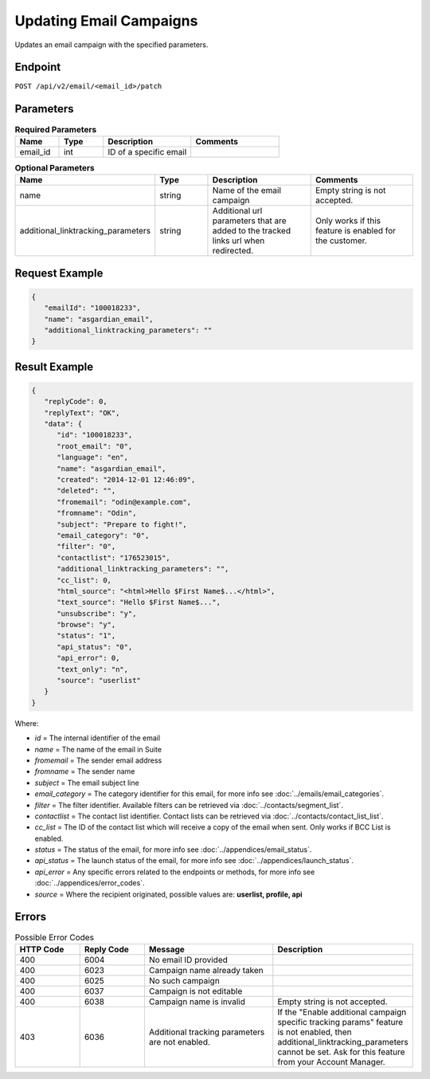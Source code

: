 Updating Email Campaigns
========================

Updates an email campaign with the specified parameters.

Endpoint
--------

``POST /api/v2/email/<email_id>/patch``

Parameters
----------

.. list-table:: **Required Parameters**
   :header-rows: 1
   :widths: 20 20 40 40

   * - Name
     - Type
     - Description
     - Comments
   * - email_id
     - int
     - ID of a specific email
     -

.. list-table:: **Optional Parameters**
   :header-rows: 1
   :widths: 20 20 40 40

   * - Name
     - Type
     - Description
     - Comments
   * - name
     - string
     - Name of the email campaign
     - Empty string is not accepted.
   * - additional_linktracking_parameters
     - string
     - Additional url parameters that are added to the tracked links url when redirected.
     - Only works if this feature is enabled for the customer.

Request Example
---------------

.. code-block:: json

   {
      "emailId": "100018233",
      "name": "asgardian_email",
      "additional_linktracking_parameters": ""
   }

Result Example
--------------

.. code-block:: json

   {
      "replyCode": 0,
      "replyText": "OK",
      "data": {
         "id": "100018233",
         "root_email": "0",
         "language": "en",
         "name": "asgardian_email",
         "created": "2014-12-01 12:46:09",
         "deleted": "",
         "fromemail": "odin@example.com",
         "fromname": "Odin",
         "subject": "Prepare to fight!",
         "email_category": "0",
         "filter": "0",
         "contactlist": "176523015",
         "additional_linktracking_parameters": "",
         "cc_list": 0,
         "html_source": "<html>Hello $First Name$...</html>",
         "text_source": "Hello $First Name$...",
         "unsubscribe": "y",
         "browse": "y",
         "status": "1",
         "api_status": "0",
         "api_error": 0,
         "text_only": "n",
         "source": "userlist"
      }
   }

Where:

* *id* = The internal identifier of the email
* *name* = The name of the email in Suite
* *fromemail* = The sender email address
* *fromname* = The sender name
* *subject* = The email subject line
* *email_category* = The category identifier for this email, for more info see :doc:`../emails/email_categories`.
* *filter* = The filter identifier. Available filters can be retrieved via :doc:`../contacts/segment_list`.
* *contactlist* = The contact list identifier. Contact lists can be retrieved via :doc:`../contacts/contact_list_list`.
* *cc_list* = The ID of the contact list which will receive a copy of the email when sent. Only works if BCC List is enabled.
* *status* = The status of the email, for more info see :doc:`../appendices/email_status`.
* *api_status* = The launch status of the email, for more info see :doc:`../appendices/launch_status`.
* *api_error* = Any specific errors related to the endpoints or methods, for more info see :doc:`../appendices/error_codes`.
* *source* = Where the recipient originated, possible values are: **userlist, profile, api**

Errors
------

.. list-table:: Possible Error Codes
   :header-rows: 1
   :widths: 20 20 40 40

   * - HTTP Code
     - Reply Code
     - Message
     - Description
   * - 400
     - 6004
     - No email ID provided
     -
   * - 400
     - 6023
     - Campaign name already taken
     -
   * - 400
     - 6025
     - No such campaign
     -
   * - 400
     - 6037
     - Campaign is not editable
     -
   * - 400
     - 6038
     - Campaign name is invalid
     - Empty string is not accepted.
   * - 403
     - 6036
     - Additional tracking parameters are not enabled.
     - If the "Enable additional campaign specific tracking params" feature is not enabled, then
       additional_linktracking_parameters cannot be set. Ask for this feature from your Account Manager.